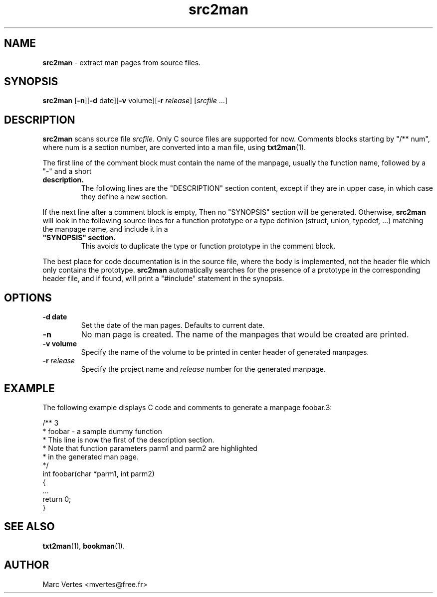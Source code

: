 ." Text automatically generated by txt2man
.TH src2man 1 "21 March 2007" "txt2man-1.5.5" ""
.SH NAME
\fBsrc2man \fP- extract man pages from source files.
.SH SYNOPSIS
.nf
.fam C
\fBsrc2man\fP [\fB-n\fP][\fB-d\fP date][\fB-v\fP volume][\fB-r\fP \fIrelease\fP] [\fIsrcfile\fP \.\.\.]
.fam T
.fi
.fam T
.fi
.SH DESCRIPTION
\fBsrc2man\fP scans source file \fIsrcfile\fP. Only C source files are supported
for now. Comments blocks starting by "/** num", where num is a section
number, are converted into a man file, using \fBtxt2man\fP(1).
.PP
The first line of the comment block must contain the name of the
manpage, usually the function name, followed by a "-" and a short
.TP
.B
description.
The following lines are the "DESCRIPTION" section
content, except if they are in upper case, in which case they define
a new section.
.PP
If the next line after a comment block is empty, Then no "SYNOPSIS"
section will be generated. Otherwise, \fBsrc2man\fP will look in the following
source lines for a function prototype or a type definion (struct,
union, typedef, \.\.\.) matching the manpage name, and include it in a
.TP
.B
"SYNOPSIS" section.
This avoids to duplicate the type or function
prototype in the comment block.
.PP
The best place for code documentation is in the source file, where
the body is implemented, not the header file which only contains
the prototype. \fBsrc2man\fP automatically searches for the presence of a
prototype in the corresponding header file, and if found, will print a
"#include" statement in the synopsis.
.SH OPTIONS
.TP
.B
\fB-d\fP date
Set the date of the man pages. Defaults to current date.
.TP
.B
\fB-n\fP
No man page is created. The name of the manpages that would
be created are printed.
.TP
.B
\fB-v\fP volume
Specify the name of the volume to be printed in center header
of generated manpages.
.TP
.B
\fB-r\fP \fIrelease\fP
Specify the project name and \fIrelease\fP number for the generated
manpage.
.SH EXAMPLE
The following example displays C code and comments to generate a manpage
foobar.3:
.PP
.nf
.fam C
     /** 3
      * foobar - a sample dummy function
      * This line is now the first of the description section.
      * Note that function parameters parm1 and parm2 are highlighted
      * in the generated man page.
      */
     int foobar(char *parm1, int parm2)
     {
        \.\.\.
        return 0;
     }

.fam T
.fi
.SH SEE ALSO
\fBtxt2man\fP(1), \fBbookman\fP(1).
.SH AUTHOR
Marc Vertes <mvertes@free.fr>
